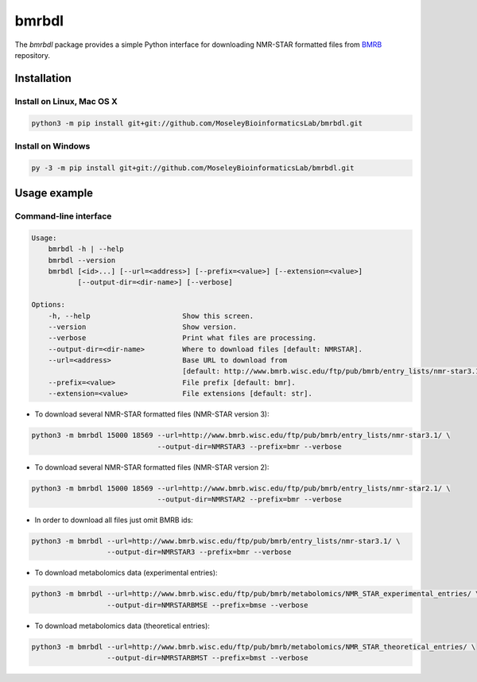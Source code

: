 bmrbdl
======

The `bmrbdl` package provides a simple Python interface for downloading
NMR-STAR formatted files from BMRB_ repository.

Installation
~~~~~~~~~~~~

Install on Linux, Mac OS X
--------------------------

.. code:: bash

   python3 -m pip install git+git://github.com/MoseleyBioinformaticsLab/bmrbdl.git


Install on Windows
------------------

.. code:: bash

   py -3 -m pip install git+git://github.com/MoseleyBioinformaticsLab/bmrbdl.git


Usage example
~~~~~~~~~~~~~

Command-line interface
----------------------

.. code-block:: bash

   Usage:
       bmrbdl -h | --help
       bmrbdl --version
       bmrbdl [<id>...] [--url=<address>] [--prefix=<value>] [--extension=<value>]
              [--output-dir=<dir-name>] [--verbose]

   Options:
       -h, --help                      Show this screen.
       --version                       Show version.
       --verbose                       Print what files are processing.
       --output-dir=<dir-name>         Where to download files [default: NMRSTAR].
       --url=<address>                 Base URL to download from
                                       [default: http://www.bmrb.wisc.edu/ftp/pub/bmrb/entry_lists/nmr-star3.1/]
       --prefix=<value>                File prefix [default: bmr].
       --extension=<value>             File extensions [default: str].


* To download several NMR-STAR formatted files (NMR-STAR version 3):

.. code-block:: bash

   python3 -m bmrbdl 15000 18569 --url=http://www.bmrb.wisc.edu/ftp/pub/bmrb/entry_lists/nmr-star3.1/ \
                                 --output-dir=NMRSTAR3 --prefix=bmr --verbose

* To download several NMR-STAR formatted files (NMR-STAR version 2):

.. code-block:: bash

   python3 -m bmrbdl 15000 18569 --url=http://www.bmrb.wisc.edu/ftp/pub/bmrb/entry_lists/nmr-star2.1/ \
                                 --output-dir=NMRSTAR2 --prefix=bmr --verbose

* In order to download all files just omit BMRB ids:

.. code-block:: bash

   python3 -m bmrbdl --url=http://www.bmrb.wisc.edu/ftp/pub/bmrb/entry_lists/nmr-star3.1/ \
                     --output-dir=NMRSTAR3 --prefix=bmr --verbose

* To download metabolomics data (experimental entries):

.. code-block:: bash

   python3 -m bmrbdl --url=http://www.bmrb.wisc.edu/ftp/pub/bmrb/metabolomics/NMR_STAR_experimental_entries/ \
                     --output-dir=NMRSTARBMSE --prefix=bmse --verbose

* To download metabolomics data (theoretical entries):

.. code-block:: bash

   python3 -m bmrbdl --url=http://www.bmrb.wisc.edu/ftp/pub/bmrb/metabolomics/NMR_STAR_theoretical_entries/ \
                     --output-dir=NMRSTARBMST --prefix=bmst --verbose


.. _BMRB: http://www.bmrb.wisc.edu